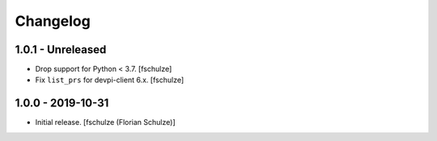 Changelog
=========

1.0.1 - Unreleased
------------------

- Drop support for Python < 3.7.
  [fschulze]

- Fix ``list_prs`` for devpi-client 6.x.
  [fschulze]


1.0.0 - 2019-10-31
------------------

- Initial release.
  [fschulze (Florian Schulze)]
